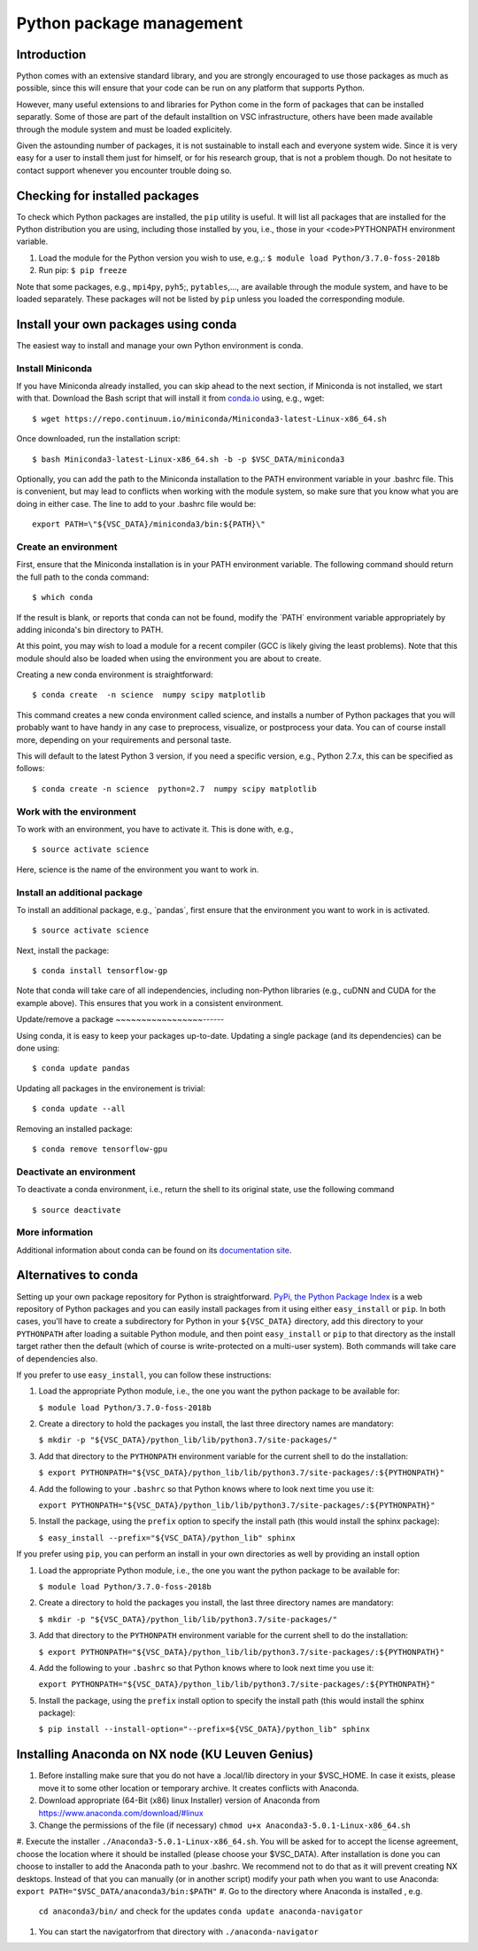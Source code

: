 .. _Python packages:

Python package management
=========================

Introduction
------------

Python comes with an extensive standard library, and you are strongly
encouraged to use those packages as much as possible, since this will
ensure that your code can be run on any platform that supports Python.

However, many useful extensions to and libraries for Python come in the
form of packages that can be installed separatly. Some of those are part
of the default installtion on VSC infrastructure, others have been made
available through the module system and must be loaded explicitely.

Given the astounding number of packages, it is not sustainable to
install each and everyone system wide. Since it is very easy for a user
to install them just for himself, or for his research group, that is not
a problem though. Do not hesitate to contact support whenever you
encounter trouble doing so.

Checking for installed packages
-------------------------------

To check which Python packages are installed, the ``pip`` utility is
useful. It will list all packages that are installed for the Python
distribution you are using, including those installed by you, i.e.,
those in your <code>PYTHONPATH environment variable.

#. Load the module for the Python version you wish to use, e.g.,:
   ``$ module load Python/3.7.0-foss-2018b``
#. Run pip:
   ``$ pip freeze``

Note that some packages, e.g., ``mpi4py``, ``pyh5``;, ``pytables``,...,
are available through the module system, and have to be loaded
separately. These packages will not be listed by ``pip`` unless you
loaded the corresponding module.

Install your own packages using conda
-------------------------------------

The easiest way to install and manage your own Python environment is
conda.

Install Miniconda
~~~~~~~~~~~~~~~~~

If you have Miniconda already installed, you can skip ahead to the next
section, if Miniconda is not installed, we start with that. Download the
Bash script that will install it from `conda.io <https://repo.continuum.io/miniconda/Miniconda3-latest-Linux-x86_64.sh>`_
using, e.g., wget:

::

   $ wget https://repo.continuum.io/miniconda/Miniconda3-latest-Linux-x86_64.sh

Once downloaded, run the installation script:

::

   $ bash Miniconda3-latest-Linux-x86_64.sh -b -p $VSC_DATA/miniconda3

Optionally, you can add the path to the Miniconda installation to the
PATH environment variable in your .bashrc file. This is convenient, but
may lead to conflicts when working with the module system, so make sure
that you know what you are doing in either case. The line to add to your
.bashrc file would be:

::

   export PATH=\"${VSC_DATA}/miniconda3/bin:${PATH}\"

Create an environment
~~~~~~~~~~~~~~~~~~~~~

First, ensure that the Miniconda installation is in your PATH
environment variable. The following command should return the full path
to the conda command:

::

   $ which conda

If the result is blank, or reports that conda can not be found, modify
the \`PATH\` environment variable appropriately by adding iniconda's bin
directory to PATH.

At this point, you may wish to load a module for a recent compiler (GCC
is likely giving the least problems). Note that this module should also
be loaded when using the environment you are about to create.

Creating a new conda environment is straightforward:

::

   $ conda create  -n science  numpy scipy matplotlib

This command creates a new conda environment called science, and
installs a number of Python packages that you will probably want to have
handy in any case to preprocess, visualize, or postprocess your data.
You can of course install more, depending on your requirements and
personal taste.

This will default to the latest Python 3 version, if you need a specific
version, e.g., Python 2.7.x, this can be specified as follows:

::

   $ conda create -n science  python=2.7  numpy scipy matplotlib

Work with the environment
~~~~~~~~~~~~~~~~~~~~~~~~~

To work with an environment, you have to activate it. This is done with,
e.g.,

::

   $ source activate science

Here, science is the name of the environment you want to work in.

Install an additional package
~~~~~~~~~~~~~~~~~~~~~~~~~~~~~

To install an additional package, e.g., \`pandas`, first ensure that the
environment you want to work in is activated.

::

   $ source activate science

Next, install the package:

::

   $ conda install tensorflow-gp

Note that conda will take care of all independencies, including
non-Python libraries (e.g., cuDNN and CUDA for the example above). This
ensures that you work in a consistent environment.

Update/remove a package
~~~~~~~~~~~~~~~~~------

Using conda, it is easy to keep your packages up-to-date. Updating a
single package (and its dependencies) can be done using:

::

   $ conda update pandas

Updating all packages in the environement is trivial:

::

   $ conda update --all

Removing an installed package:

::

   $ conda remove tensorflow-gpu

Deactivate an environment
~~~~~~~~~~~~~~~~~~~~~~~~~

To deactivate a conda environment, i.e., return the shell to its
original state, use the following command

::

   $ source deactivate

More information
~~~~~~~~~~~~~~~~

Additional information about conda can be found on its `documentation
site <https://conda.readthedocs.io/en/latest/>`_.

Alternatives to conda
---------------------

Setting up your own package repository for Python is straightforward. 
`PyPi, the Python Package Index <https://pypi.org/>`_ is a web repository of
Python packages and you can easily install packages from it using either
``easy_install`` or ``pip``. In both cases, you'll have to create a 
subdirectory for Python in your ``${VSC_DATA}`` directory, add this directory
to your ``PYTHONPATH`` after loading a suitable Python module, and then 
point ``easy_install`` or ``pip`` to that directory as the install target
rather then the default (which of course is write-protected on a multi-user
system). Both commands will take care of dependencies also.

If you prefer to use ``easy_install``, you can follow these instructions:

#. Load the appropriate Python module, i.e., the one you want the python
   package to be available for:
   
   ``$ module load Python/3.7.0-foss-2018b``
   
#. Create a directory to hold the packages you install, the last three
   directory names are mandatory:
   
   ``$ mkdir -p "${VSC_DATA}/python_lib/lib/python3.7/site-packages/"``
   
#. Add that directory to the ``PYTHONPATH`` environment variable for the
   current shell to do the installation:
   
   ``$ export PYTHONPATH="${VSC_DATA}/python_lib/lib/python3.7/site-packages/:${PYTHONPATH}"``
   
#. Add the following to your ``.bashrc`` so that Python knows where to
   look next time you use it:
   
   ``export PYTHONPATH="${VSC_DATA}/python_lib/lib/python3.7/site-packages/:${PYTHONPATH}"``
   
#. Install the package, using the ``prefix`` option to specify the
   install path (this would install the sphinx package):
   
   ``$ easy_install --prefix="${VSC_DATA}/python_lib" sphinx``

If you prefer using ``pip``, you can perform an install in your own
directories as well by providing an install option

#. Load the appropriate Python module, i.e., the one you want the python
   package to be available for:
   
   ``$ module load Python/3.7.0-foss-2018b``
   
#. Create a directory to hold the packages you install, the last three
   directory names are mandatory:
   
   ``$ mkdir -p "${VSC_DATA}/python_lib/lib/python3.7/site-packages/"``
   
#. Add that directory to the ``PYTHONPATH`` environment variable for the
   current shell to do the installation:
   
   ``$ export PYTHONPATH="${VSC_DATA}/python_lib/lib/python3.7/site-packages/:${PYTHONPATH}"``
   
#. Add the following to your ``.bashrc`` so that Python knows where to
   look next time you use it:
   
   ``export PYTHONPATH="${VSC_DATA}/python_lib/lib/python3.7/site-packages/:${PYTHONPATH}"``
   
#. Install the package, using the ``prefix`` install option to specify
   the install path (this would install the sphinx package):
   
   ``$ pip install --install-option="--prefix=${VSC_DATA}/python_lib" sphinx``

Installing Anaconda on NX node (KU Leuven Genius)
---------------------------------------------------

#. Before installing make sure that you do not have a .local/lib
   directory in your $VSC_HOME. In case it exists, please move it to
   some other location or temporary archive. It creates conflicts with
   Anaconda.
#. Download appropriate (64-Bit (x86) linux Installer) version of Anaconda
   from
   `https://www.anaconda.com/download/#linux <\%22https://www.anaconda.com/download/#linux>`_
#. Change the permissions of the file (if necessary)
   ``chmod u+x Anaconda3-5.0.1-Linux-x86_64.sh``
#. Execute the installer ``./Anaconda3-5.0.1-Linux-x86_64.sh``. You will be asked for to accept the license
agreement, choose the location where it should be installed (please choose your $VSC_DATA). After installation is done you can choose to installer to add the Anaconda path to your .bashrc. We recommend not to do that as it will prevent creating NX desktops. Instead of that you can manually (or in another script) modify your path when you want to use Anaconda: 
``export PATH="$VSC_DATA/anaconda3/bin:$PATH"``
#. Go to the directory where Anaconda is installed , e.g.
   ``cd anaconda3/bin/`` and check for the updates
   ``conda update anaconda-navigator``
#. You can start the navigatorfrom that directory with
   ``./anaconda-navigator``
